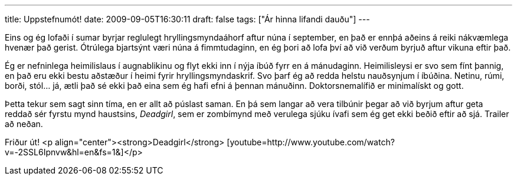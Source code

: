 ---
title: Uppstefnumót!
date: 2009-09-05T16:30:11
draft: false
tags: ["Ár hinna lifandi dauðu"]
---

Eins og ég lofaði í sumar byrjar reglulegt hryllingsmyndaáhorf aftur núna í september, en það er ennþá aðeins á reiki nákvæmlega hvenær það gerist. Ótrúlega bjartsýnt væri núna á fimmtudaginn, en ég þori að lofa því að við verðum byrjuð aftur vikuna eftir það.

Ég er nefninlega heimilislaus í augnablikinu og flyt ekki inn í nýja íbúð fyrr en á mánudaginn. Heimilisleysi er svo sem fínt þannig, en það eru ekki bestu aðstæður í heimi fyrir hryllingsmyndaskrif. Svo þarf ég að redda helstu nauðsynjum í íbúðina. Netinu, rúmi, borði, stól... já, ætli það sé ekki það eina sem ég hafi efni á þennan mánuðinn. Doktorsnemalífið er minimalískt og gott.

Þetta tekur sem sagt sinn tíma, en er allt að púslast saman. En þá sem langar að vera tilbúnir þegar að við byrjum aftur geta reddað sér fyrstu mynd haustsins, _Deadgirl_, sem er zombímynd með verulega sjúku ívafi sem ég get ekki beðið eftir að sjá. Trailer að neðan.

Friður út!
<p align="center"><strong>Deadgirl</strong>
[youtube=http://www.youtube.com/watch?v=-2SSL6Ipnvw&amp;hl=en&amp;fs=1&amp;]</p>